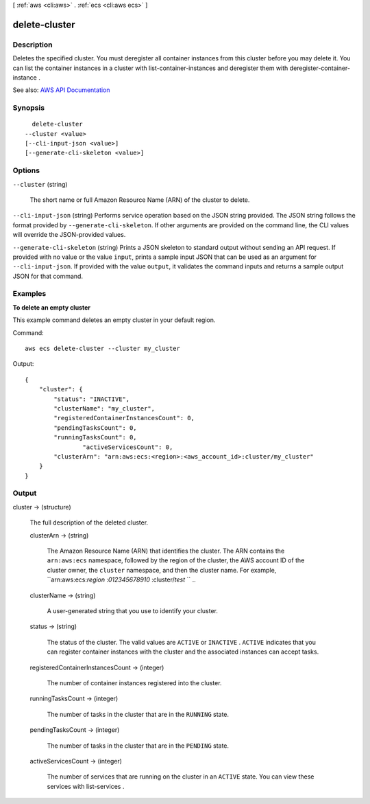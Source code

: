 [ :ref:`aws <cli:aws>` . :ref:`ecs <cli:aws ecs>` ]

.. _cli:aws ecs delete-cluster:


**************
delete-cluster
**************



===========
Description
===========



Deletes the specified cluster. You must deregister all container instances from this cluster before you may delete it. You can list the container instances in a cluster with  list-container-instances and deregister them with  deregister-container-instance .



See also: `AWS API Documentation <https://docs.aws.amazon.com/goto/WebAPI/ecs-2014-11-13/DeleteCluster>`_


========
Synopsis
========

::

    delete-cluster
  --cluster <value>
  [--cli-input-json <value>]
  [--generate-cli-skeleton <value>]




=======
Options
=======

``--cluster`` (string)


  The short name or full Amazon Resource Name (ARN) of the cluster to delete.

  

``--cli-input-json`` (string)
Performs service operation based on the JSON string provided. The JSON string follows the format provided by ``--generate-cli-skeleton``. If other arguments are provided on the command line, the CLI values will override the JSON-provided values.

``--generate-cli-skeleton`` (string)
Prints a JSON skeleton to standard output without sending an API request. If provided with no value or the value ``input``, prints a sample input JSON that can be used as an argument for ``--cli-input-json``. If provided with the value ``output``, it validates the command inputs and returns a sample output JSON for that command.



========
Examples
========

**To delete an empty cluster**

This example command deletes an empty cluster in your default region.

Command::

  aws ecs delete-cluster --cluster my_cluster

Output::

	{
	    "cluster": {
	        "status": "INACTIVE",
	        "clusterName": "my_cluster",
	        "registeredContainerInstancesCount": 0,
	        "pendingTasksCount": 0,
	        "runningTasksCount": 0,
			"activeServicesCount": 0,
	        "clusterArn": "arn:aws:ecs:<region>:<aws_account_id>:cluster/my_cluster"
	    }
	}


======
Output
======

cluster -> (structure)

  

  The full description of the deleted cluster.

  

  clusterArn -> (string)

    

    The Amazon Resource Name (ARN) that identifies the cluster. The ARN contains the ``arn:aws:ecs`` namespace, followed by the region of the cluster, the AWS account ID of the cluster owner, the ``cluster`` namespace, and then the cluster name. For example, ``arn:aws:ecs:*region* :*012345678910* :cluster/*test* `` ..

    

    

  clusterName -> (string)

    

    A user-generated string that you use to identify your cluster.

    

    

  status -> (string)

    

    The status of the cluster. The valid values are ``ACTIVE`` or ``INACTIVE`` . ``ACTIVE`` indicates that you can register container instances with the cluster and the associated instances can accept tasks.

    

    

  registeredContainerInstancesCount -> (integer)

    

    The number of container instances registered into the cluster.

    

    

  runningTasksCount -> (integer)

    

    The number of tasks in the cluster that are in the ``RUNNING`` state.

    

    

  pendingTasksCount -> (integer)

    

    The number of tasks in the cluster that are in the ``PENDING`` state.

    

    

  activeServicesCount -> (integer)

    

    The number of services that are running on the cluster in an ``ACTIVE`` state. You can view these services with  list-services .

    

    

  

